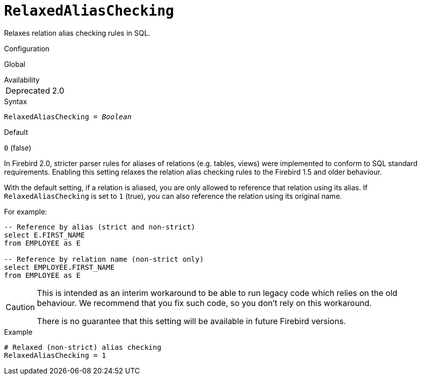 [#fbconf-relaxed-alias-checking]
= `RelaxedAliasChecking`

Relaxes relation alias checking rules in SQL.

.Configuration
Global

.Availability
[horizontal.compact]
Deprecated:: 2.0

.Syntax
[listing,subs=+quotes]
----
RelaxedAliasChecking = _Boolean_
----

.Default
`0` (false)

In Firebird 2.0, stricter parser rules for aliases of relations (e.g. tables, views) were implemented to conform to SQL standard requirements.
Enabling this setting relaxes the relation alias checking rules to the Firebird 1.5 and older behaviour.

With the default setting, if a relation is aliased, you are only allowed to reference that relation using its alias.
If `RelaxedAliasChecking` is set to `1` (true), you can also reference the relation using its original name.

For example:

[listing,sql]
----
-- Reference by alias (strict and non-strict)
select E.FIRST_NAME
from EMPLOYEE as E

-- Reference by relation name (non-strict only)
select EMPLOYEE.FIRST_NAME
from EMPLOYEE as E
----

[CAUTION]
====
This is intended as an interim workaround to be able to run legacy code which relies on the old behaviour.
We recommend that you fix such code, so you don't rely on this workaround.

There is no guarantee that this setting will be available in future Firebird versions.
====

.Example
[listing]
----
# Relaxed (non-strict) alias checking
RelaxedAliasChecking = 1
----
